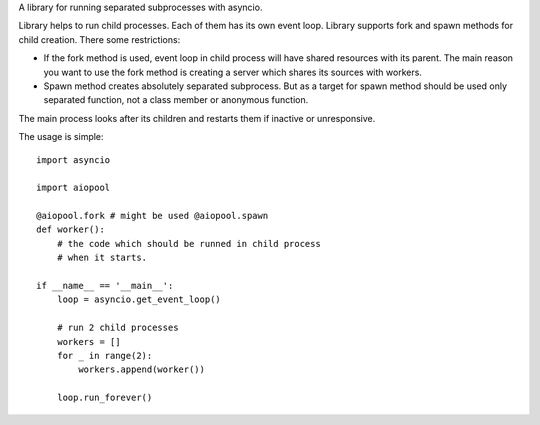 A library for running separated subprocesses with asyncio. 

Library helps to run child processes. Each of them has its own event loop. Library supports fork and spawn methods for child creation. There some restrictions:

* If the fork method is used, event loop in child process will have shared resources with its parent. The main reason    you want to use the fork method is creating a server which shares its sources with workers.
* Spawn method creates absolutely separated subprocess. But as a target for spawn method should be used only separated   function, not a class member or anonymous function. 

The main process looks after its children and restarts them if inactive or unresponsive. 

The usage is simple::

    import asyncio
    
    import aiopool
    
    @aiopool.fork # might be used @aiopool.spawn
    def worker():
        # the code which should be runned in child process
	# when it starts.
        
    if __name__ == '__main__':
        loop = asyncio.get_event_loop()
        
        # run 2 child processes
        workers = []
        for _ in range(2):
            workers.append(worker())
            
        loop.run_forever()
